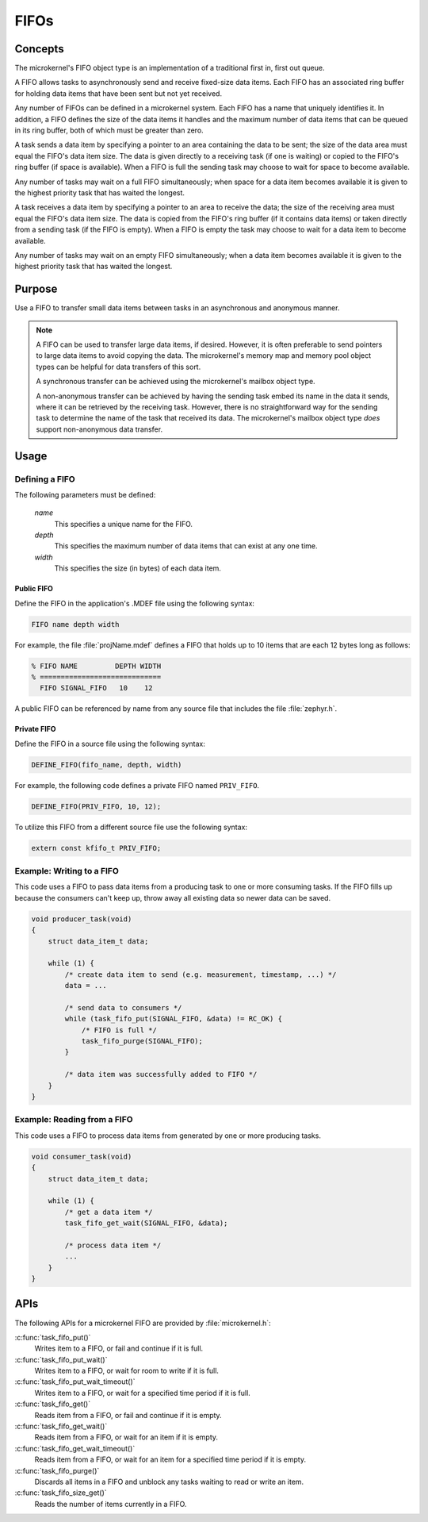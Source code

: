 .. _microkernel_fifos:

FIFOs
#####

Concepts
********

The microkernel's FIFO object type is an implementation of a traditional
first in, first out queue.

A FIFO allows tasks to asynchronously send and receive fixed-size data items.
Each FIFO has an associated ring buffer for holding data items that have been
sent but not yet received.

Any number of FIFOs can be defined in a microkernel system. Each FIFO has a
name that uniquely identifies it. In addition, a FIFO defines the size of
the data items it handles and the maximum number of data items that can be
queued in its ring buffer, both of which must be greater than zero.

A task sends a data item by specifying a pointer to an area containing the data
to be sent; the size of the data area must equal the FIFO's data item size.
The data is given directly to a receiving task (if one is waiting) or copied
to the FIFO's ring buffer (if space is available). When a FIFO is full
the sending task may choose to wait for space to become available.

Any number of tasks may wait on a full FIFO simultaneously; when space for
a data item becomes available it is given to the highest priority task that
has waited the longest.

A task receives a data item by specifying a pointer to an area to receive
the data; the size of the receiving area must equal the FIFO's data item size.
The data is copied from the FIFO's ring buffer (if it contains data items)
or taken directly from a sending task (if the FIFO is empty). When a FIFO
is empty the task may choose to wait for a data item to become available.

Any number of tasks may wait on an empty FIFO simultaneously; when a data item
becomes available it is given to the highest priority task that has waited
the longest.

Purpose
*******

Use a FIFO to transfer small data items between tasks in an asynchronous and
anonymous manner.

.. note::
   A FIFO can be used to transfer large data items, if desired. However,
   it is often preferable to send pointers to large data items to avoid
   copying the data. The microkernel's memory map and memory pool object
   types can be helpful for data transfers of this sort.

   A synchronous transfer can be achieved using the microkernel's mailbox
   object type.

   A non-anonymous transfer can be achieved by having the sending task
   embed its name in the data it sends, where it can be retrieved by
   the receiving task. However, there is no straightforward way for the
   sending task to determine the name of the task that received its data.
   The microkernel's mailbox object type *does* support non-anonymous data
   transfer.

Usage
*****

Defining a FIFO
===============

The following parameters must be defined:

   *name*
          This specifies a unique name for the FIFO.

   *depth*
          This specifies the maximum number of data items
          that can exist at any one time.

   *width*
          This specifies the size (in bytes) of each data item.

Public FIFO
-----------

Define the FIFO in the application's .MDEF file using the following syntax:

.. code-block:: console

   FIFO name depth width

For example, the file :file:`projName.mdef` defines a FIFO
that holds up to 10 items that are each 12 bytes long as follows:

.. code-block:: console

   % FIFO NAME         DEPTH WIDTH
   % =============================
     FIFO SIGNAL_FIFO   10    12

A public FIFO can be referenced by name from any source file that includes
the file :file:`zephyr.h`.

Private FIFO
------------

Define the FIFO in a source file using the following syntax:

.. code-block:: c

   DEFINE_FIFO(fifo_name, depth, width)

For example, the following code defines a private FIFO named ``PRIV_FIFO``.

.. code-block:: c

   DEFINE_FIFO(PRIV_FIFO, 10, 12);

To utilize this FIFO from a different source file use the following syntax:

.. code-block:: c

   extern const kfifo_t PRIV_FIFO;

Example: Writing to a FIFO
==========================

This code uses a FIFO to pass data items from a producing task to
one or more consuming tasks. If the FIFO fills up because the consumers
can't keep up, throw away all existing data so newer data can be saved.

.. code-block:: c

   void producer_task(void)
   {
       struct data_item_t data;

       while (1) {
           /* create data item to send (e.g. measurement, timestamp, ...) */
           data = ...

           /* send data to consumers */
           while (task_fifo_put(SIGNAL_FIFO, &data) != RC_OK) {
               /* FIFO is full */
               task_fifo_purge(SIGNAL_FIFO);
           }

           /* data item was successfully added to FIFO */
       }
   }

Example: Reading from a FIFO
============================

This code uses a FIFO to process data items from generated by
one or more producing tasks.

.. code-block:: c

   void consumer_task(void)
   {
       struct data_item_t data;

       while (1) {
           /* get a data item */
           task_fifo_get_wait(SIGNAL_FIFO, &data);

           /* process data item */
           ...
       }
   }

APIs
****

The following APIs for a microkernel FIFO are provided by
:file:`microkernel.h`:

:c:func:`task_fifo_put()`
   Writes item to a FIFO, or fail and continue if it is full.

:c:func:`task_fifo_put_wait()`
   Writes item to a FIFO, or wait for room to write if it is full.

:c:func:`task_fifo_put_wait_timeout()`
   Writes item to a FIFO, or wait for a specified time period if it is full.

:c:func:`task_fifo_get()`
   Reads item from a FIFO, or fail and continue if it is empty.

:c:func:`task_fifo_get_wait()`
   Reads item from a FIFO, or wait for an item if it is empty.

:c:func:`task_fifo_get_wait_timeout()`
   Reads item from a FIFO, or wait for an
   item for a specified time period if it is empty.

:c:func:`task_fifo_purge()`
   Discards all items in a FIFO and unblock any tasks
   waiting to read or write an item.

:c:func:`task_fifo_size_get()`
   Reads the number of items currently in a FIFO.